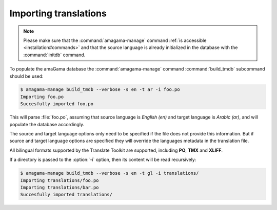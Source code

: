 .. _importing:

Importing translations
**********************

.. note:: Please make sure that the :command:`amagama-manage` command :ref:`is
   accessible <installation#commands>` and that the source language is already
   initialized in the database with the :command:`initdb` command.

To populate the amaGama database the :command:`amagama-manage` command
:command:`build_tmdb` subcommand should be used:

.. code-block:: bash

    $ amagama-manage build_tmdb --verbose -s en -t ar -i foo.po
    Importing foo.po
    Succesfully imported foo.po


This will parse :file:`foo.po`, assuming that source language is *English (en)* and
target language is *Arabic (ar)*, and will populate the database accordingly.

The source and target language options only need to be specified if the file
does not provide this information. But if source and target language options
are specified they will override the languages metadata in the translation
file.

All bilingual formats supported by the Translate Toolkit are supported,
including **PO**, **TMX** and **XLIFF**.

If a directory is passed to the :option:`-i` option, then its content will be
read recursively:

.. code-block:: bash

    $ amagama-manage build_tmdb --verbose -s en -t gl -i translations/
    Importing translations/foo.po
    Importing translations/bar.po
    Succesfully imported translations/
